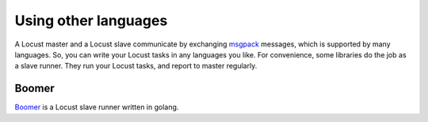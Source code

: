 =====================
Using other languages
=====================

A Locust master and a Locust slave communicate by exchanging `msgpack <http://msgpack.org/>`_ messages, which is
supported by many languages. So, you can write your Locust tasks in any languages you like. For convenience, some
libraries do the job as a slave runner. They run your Locust tasks, and report to master regularly.


Boomer
======

`Boomer <https://github.com/myzhan/boomer/>`_ is a Locust slave runner written in golang.

